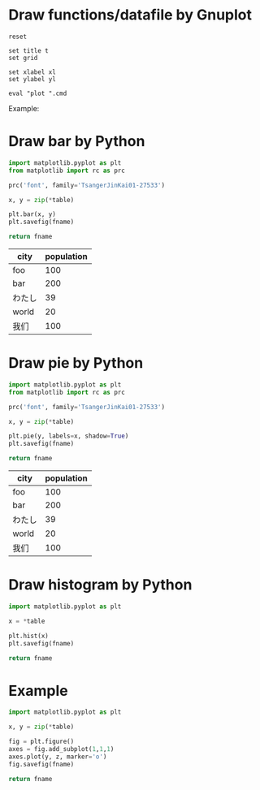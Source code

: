 #+startup: inlineimages

* Draw functions/datafile by Gnuplot

#+NAME: draw_func
#+BEGIN_SRC gnuplot :var cmd="" :var xl="" :var yl="" t="" :results file
  reset

  set title t
  set grid

  set xlabel xl
  set ylabel yl

  eval "plot ".cmd
#+END_SRC

Example:
#+CALL: draw_func(cmd="[-10:10] [-2:3] sin(x), cos(x)", xl="X", yl="Y", t="Title") :file test-func.png

#+RESULTS:
[[file:test-func.png]]

#+CALL: draw_func(cmd="sin(x), for [col=2:4] 'test-data.txt' using 1:col with lp", xl="hello") :file test-datafile.png

#+RESULTS:
[[file:test-datafile.png]]

* Draw bar by Python

#+NAME: draw_bar
#+BEGIN_SRC python :var fname="bar.svg" :var table=bardata :results file
import matplotlib.pyplot as plt
from matplotlib import rc as prc

prc('font', family='TsangerJinKai01-27533')

x, y = zip(*table)

plt.bar(x, y)
plt.savefig(fname)

return fname
#+END_SRC

#+tblname: hello
| city   | population |
|--------+------------|
| foo    |        100 |
| bar    |        200 |
| わたし |         39 |
| world  |         20 |
| 我们   |        100 |

#+call: draw_bar(table=hello, fname="test-bar.png")

#+RESULTS:
[[file:test-bar.png]]

* Draw pie by Python

#+NAME: draw_pie
#+BEGIN_SRC python :var fname="pie.svg" :var table=piedata :results file
import matplotlib.pyplot as plt
from matplotlib import rc as prc

prc('font', family='TsangerJinKai01-27533')

x, y = zip(*table)

plt.pie(y, labels=x, shadow=True)
plt.savefig(fname)

return fname
#+END_SRC

#+tblname: hello
| city   | population |
|--------+------------|
| foo    |        100 |
| bar    |        200 |
| わたし |         39 |
| world  |         20 |
| 我们   |        100 |

#+call: draw_pie(table=hello, fname="test-pie.png")

#+RESULTS:
[[file:test-pie.png]]

* Draw histogram by Python

#+NAME: draw_histogram
#+BEGIN_SRC python :var fname="histgram.svg" :var table=histodata :results file
import matplotlib.pyplot as plt

x = *table

plt.hist(x)
plt.savefig(fname)

return fname
#+END_SRC

* Example

#+NAME: draw_test
#+BEGIN_SRC python :var fname="histgram.svg" :var table=histodata :results file
import matplotlib.pyplot as plt

x, y = zip(*table)

fig = plt.figure()
axes = fig.add_subplot(1,1,1)
axes.plot(y, z, marker='o')
fig.savefig(fname)

return fname
#+END_SRC
